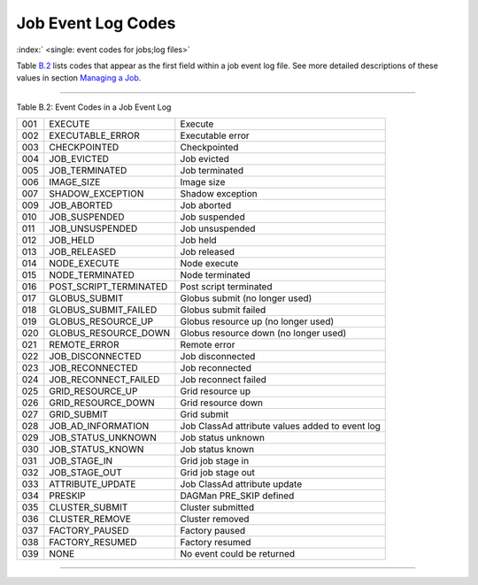       

Job Event Log Codes
===================

:index:` <single: event codes for jobs;log files>`

Table \ `B.2 <#x182-12460022>`__ lists codes that appear as the first
field within a job event log file. See more detailed descriptions of
these values in section \ `Managing a
Job <../users-manual/managing-a-job.html>`__.

--------------

Table B.2: Event Codes in a Job Event Log

+-------+----------------------------+---------------------------------------------------+
| 001   | EXECUTE                    | Execute                                           |
+-------+----------------------------+---------------------------------------------------+
| 002   | EXECUTABLE\_ERROR          | Executable error                                  |
+-------+----------------------------+---------------------------------------------------+
| 003   | CHECKPOINTED               | Checkpointed                                      |
+-------+----------------------------+---------------------------------------------------+
| 004   | JOB\_EVICTED               | Job evicted                                       |
+-------+----------------------------+---------------------------------------------------+
| 005   | JOB\_TERMINATED            | Job terminated                                    |
+-------+----------------------------+---------------------------------------------------+
| 006   | IMAGE\_SIZE                | Image size                                        |
+-------+----------------------------+---------------------------------------------------+
| 007   | SHADOW\_EXCEPTION          | Shadow exception                                  |
+-------+----------------------------+---------------------------------------------------+
| 009   | JOB\_ABORTED               | Job aborted                                       |
+-------+----------------------------+---------------------------------------------------+
| 010   | JOB\_SUSPENDED             | Job suspended                                     |
+-------+----------------------------+---------------------------------------------------+
| 011   | JOB\_UNSUSPENDED           | Job unsuspended                                   |
+-------+----------------------------+---------------------------------------------------+
| 012   | JOB\_HELD                  | Job held                                          |
+-------+----------------------------+---------------------------------------------------+
| 013   | JOB\_RELEASED              | Job released                                      |
+-------+----------------------------+---------------------------------------------------+
| 014   | NODE\_EXECUTE              | Node execute                                      |
+-------+----------------------------+---------------------------------------------------+
| 015   | NODE\_TERMINATED           | Node terminated                                   |
+-------+----------------------------+---------------------------------------------------+
| 016   | POST\_SCRIPT\_TERMINATED   | Post script terminated                            |
+-------+----------------------------+---------------------------------------------------+
| 017   | GLOBUS\_SUBMIT             | Globus submit (no longer used)                    |
+-------+----------------------------+---------------------------------------------------+
| 018   | GLOBUS\_SUBMIT\_FAILED     | Globus submit failed                              |
+-------+----------------------------+---------------------------------------------------+
| 019   | GLOBUS\_RESOURCE\_UP       | Globus resource up (no longer used)               |
+-------+----------------------------+---------------------------------------------------+
| 020   | GLOBUS\_RESOURCE\_DOWN     | Globus resource down (no longer used)             |
+-------+----------------------------+---------------------------------------------------+
| 021   | REMOTE\_ERROR              | Remote error                                      |
+-------+----------------------------+---------------------------------------------------+
| 022   | JOB\_DISCONNECTED          | Job disconnected                                  |
+-------+----------------------------+---------------------------------------------------+
| 023   | JOB\_RECONNECTED           | Job reconnected                                   |
+-------+----------------------------+---------------------------------------------------+
| 024   | JOB\_RECONNECT\_FAILED     | Job reconnect failed                              |
+-------+----------------------------+---------------------------------------------------+
| 025   | GRID\_RESOURCE\_UP         | Grid resource up                                  |
+-------+----------------------------+---------------------------------------------------+
| 026   | GRID\_RESOURCE\_DOWN       | Grid resource down                                |
+-------+----------------------------+---------------------------------------------------+
| 027   | GRID\_SUBMIT               | Grid submit                                       |
+-------+----------------------------+---------------------------------------------------+
| 028   | JOB\_AD\_INFORMATION       | Job ClassAd attribute values added to event log   |
+-------+----------------------------+---------------------------------------------------+
| 029   | JOB\_STATUS\_UNKNOWN       | Job status unknown                                |
+-------+----------------------------+---------------------------------------------------+
| 030   | JOB\_STATUS\_KNOWN         | Job status known                                  |
+-------+----------------------------+---------------------------------------------------+
| 031   | JOB\_STAGE\_IN             | Grid job stage in                                 |
+-------+----------------------------+---------------------------------------------------+
| 032   | JOB\_STAGE\_OUT            | Grid job stage out                                |
+-------+----------------------------+---------------------------------------------------+
| 033   | ATTRIBUTE\_UPDATE          | Job ClassAd attribute update                      |
+-------+----------------------------+---------------------------------------------------+
| 034   | PRESKIP                    | DAGMan PRE\_SKIP defined                          |
+-------+----------------------------+---------------------------------------------------+
| 035   | CLUSTER\_SUBMIT            | Cluster submitted                                 |
+-------+----------------------------+---------------------------------------------------+
| 036   | CLUSTER\_REMOVE            | Cluster removed                                   |
+-------+----------------------------+---------------------------------------------------+
| 037   | FACTORY\_PAUSED            | Factory paused                                    |
+-------+----------------------------+---------------------------------------------------+
| 038   | FACTORY\_RESUMED           | Factory resumed                                   |
+-------+----------------------------+---------------------------------------------------+
| 039   | NONE                       | No event could be returned                        |
+-------+----------------------------+---------------------------------------------------+

--------------

      
